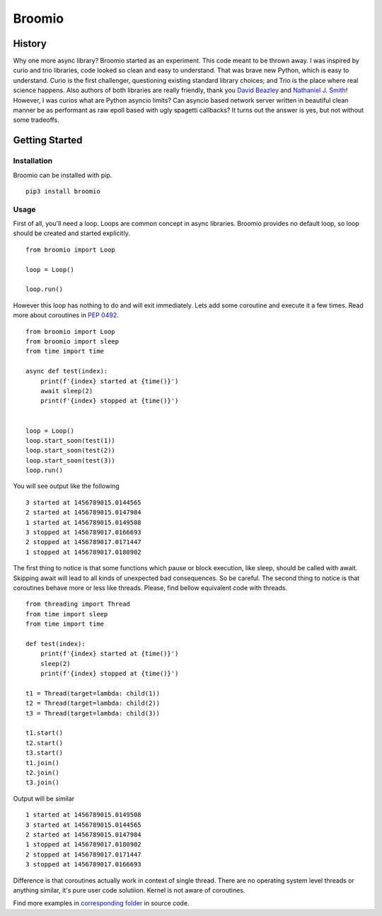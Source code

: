 Broomio
=======

History
-------

Why one more async library? Broomio started as an experiment. This code meant to be thrown away. I was inspired by curio and trio libraries, code looked so clean and easy to understand. That was brave new Python, which is easy to understand. Curio is the first challenger, questioning existing standard library choices; and Trio is the place where real science happens. Also authors of both libraries are really friendly, thank you `David Beazley <https://github.com/dabeaz/>`_ and `Nathaniel J. Smith <https://github.com/njsmith>`_! However, I was curios what are Python asyncio limits? Can asyncio based network server written in beautiful clean manner be as performant as raw epoll based with ugly spagetti callbacks? It turns out the answer is yes, but not without some tradeoffs.

Getting Started
---------------

Installation
""""""""""""

Broomio can be installed with pip.

::

    pip3 install broomio

Usage
""""""""""""

First of all, you'll need a loop. Loops are common concept in async libraries. Broomio provides no default loop, so loop should be created and started explicitly.

::

    from broomio import Loop

    loop = Loop()

    loop.run()

However this loop has nothing to do and will exit immediately. Lets add some coroutine and execute it a few times. Read more about coroutines in `PEP 0492 <https://www.python.org/dev/peps/pep-0492/>`_.

::

    from broomio import Loop
    from broomio import sleep
    from time import time

    async def test(index):
        print(f'{index} started at {time()}')
        await sleep(2)
        print(f'{index} stopped at {time()}')


    loop = Loop()
    loop.start_soon(test(1))
    loop.start_soon(test(2))
    loop.start_soon(test(3))
    loop.run()


You will see output like the following

::

    3 started at 1456789015.0144565
    2 started at 1456789015.0147984
    1 started at 1456789015.0149508
    3 stopped at 1456789017.0166693
    2 stopped at 1456789017.0171447
    1 stopped at 1456789017.0180902


The first thing to notice is that some functions which pause or block execution, like sleep, should be called with await. Skipping await will lead to all kinds of unexpected bad consequences. So be careful.
The second thing to notice is that coroutines behave more or less like threads. Please, find bellow equivalent code with threads.

::

    from threading import Thread
    from time import sleep
    from time import time

    def test(index):
        print(f'{index} started at {time()}')
        sleep(2)
        print(f'{index} stopped at {time()}')

    t1 = Thread(target=lambda: child(1))
    t2 = Thread(target=lambda: child(2))
    t3 = Thread(target=lambda: child(3))

    t1.start()
    t2.start()
    t3.start()
    t1.join()
    t2.join()
    t3.join()

Output will be similar

::

    1 started at 1456789015.0149508
    3 started at 1456789015.0144565
    2 started at 1456789015.0147984
    1 stopped at 1456789017.0180902
    2 stopped at 1456789017.0171447
    3 stopped at 1456789017.0166693

Difference is that coroutines actually work in context of single thread. There are no operating system level threads or anything similar, it's pure user code solutiion. Kernel is not aware of coroutines.

Find more examples in `corresponding folder <examples>`_ in source code.
